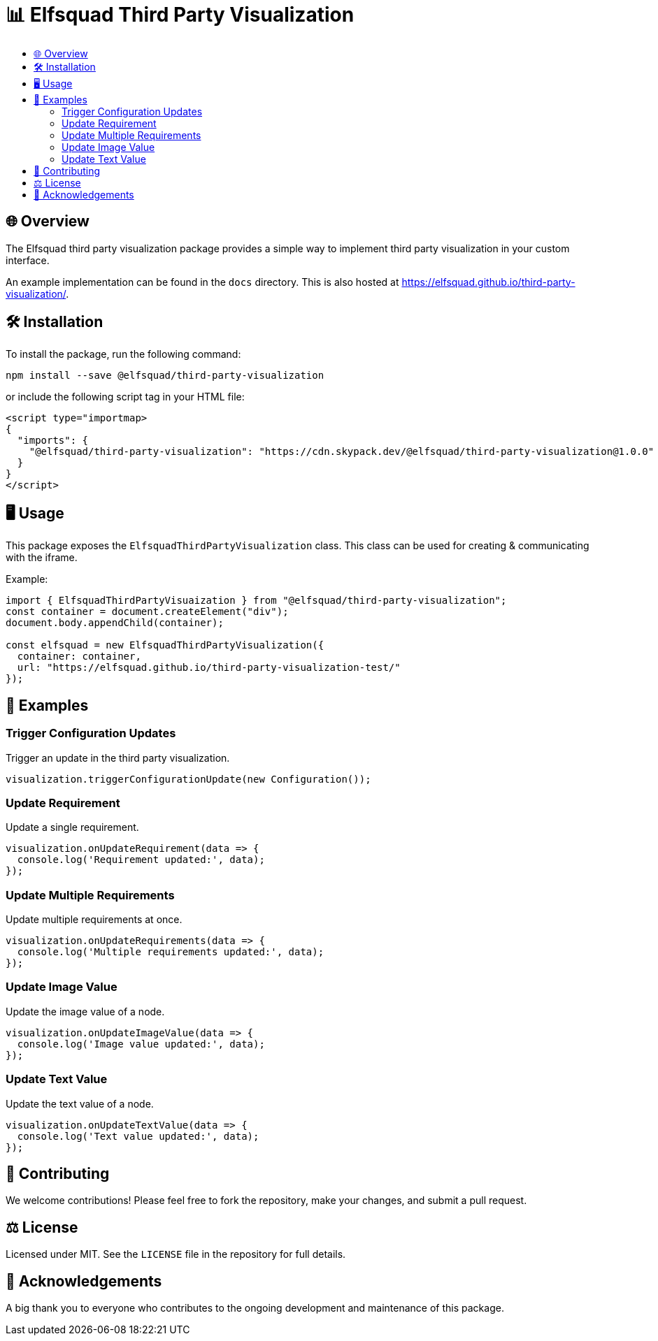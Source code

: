 = 📊 Elfsquad Third Party Visualization
:toc: macro
:toc-title:
:toclevels: 3

toc::[]

== 🌐 Overview

The Elfsquad third party visualization package provides a simple way to
implement third party visualization in your custom interface.

An example implementation can be found in the `docs` directory. This
is also hosted at https://elfsquad.github.io/third-party-visualization/.

== 🛠 Installation 

To install the package, run the following command:
```bash
npm install --save @elfsquad/third-party-visualization
```

or include the following script tag in your HTML file:
```html
<script type="importmap>
{
  "imports": {
    "@elfsquad/third-party-visualization": "https://cdn.skypack.dev/@elfsquad/third-party-visualization@1.0.0"
  }
}
</script>
```

== 🖥️ Usage 
This package exposes the `ElfsquadThirdPartyVisualization` class. This class can be
used for creating & communicating with the iframe.

Example:

```ts
import { ElfsquadThirdPartyVisuaization } from "@elfsquad/third-party-visualization";
const container = document.createElement("div");
document.body.appendChild(container);

const elfsquad = new ElfsquadThirdPartyVisualization({
  container: container,
  url: "https://elfsquad.github.io/third-party-visualization-test/"
});
```

== 📝 Examples

=== Trigger Configuration Updates
Trigger an update in the third party visualization.

[source,javascript]
----
visualization.triggerConfigurationUpdate(new Configuration());
----

=== Update Requirement
Update a single requirement.

[source,javascript]
----
visualization.onUpdateRequirement(data => {
  console.log('Requirement updated:', data);
});
----

=== Update Multiple Requirements
Update multiple requirements at once.

[source,javascript]
----
visualization.onUpdateRequirements(data => {
  console.log('Multiple requirements updated:', data);
});
----

=== Update Image Value
Update the image value of a node.

[source,javascript]
----
visualization.onUpdateImageValue(data => {
  console.log('Image value updated:', data);
});
----

=== Update Text Value
Update the text value of a node.

[source,javascript]
----
visualization.onUpdateTextValue(data => {
  console.log('Text value updated:', data);
});
----

== 🤝 Contributing

We welcome contributions! Please feel free to fork the repository, make your changes, and submit a pull request.

== ⚖️ License

Licensed under MIT. See the `LICENSE` file in the repository for full details.

== 🎉 Acknowledgements

A big thank you to everyone who contributes to the ongoing development and maintenance of this package.


